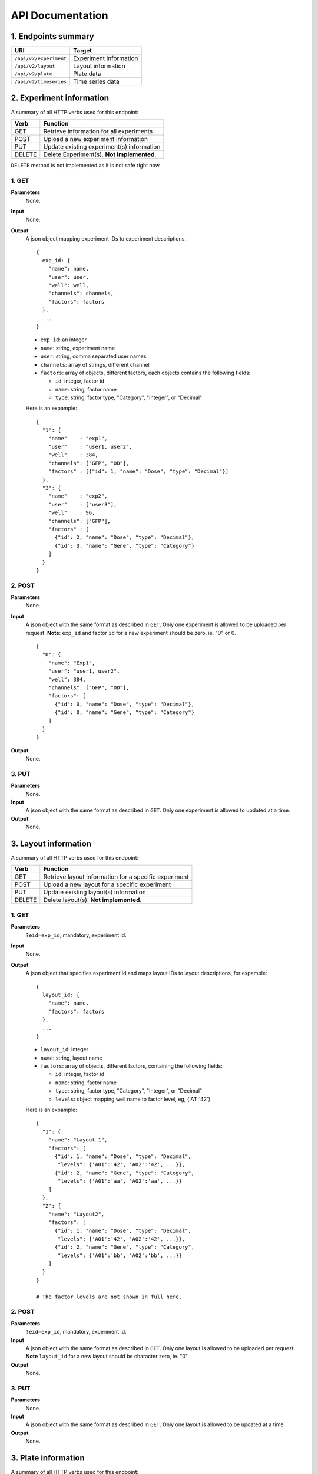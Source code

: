 *****************
API Documentation
*****************
.. This is version 2 of API. Version 1 is hidden somewhere in the history.

1. Endpoints summary
====================

+------------------------+-------------------------+
| URI                    | Target                  |
+========================+=========================+
| ``/api/v2/experiment`` | Experiment information  |
+------------------------+-------------------------+
| ``/api/v2/layout``     | Layout information      |
+------------------------+-------------------------+
| ``/api/v2/plate``      | Plate data              |
+------------------------+-------------------------+
| ``/api/v2/timeseries`` | Time series data        |
+------------------------+-------------------------+

2. Experiment information
=========================

A summary of all HTTP verbs used for this endpoint:

+--------+--------------------------------------------+
| Verb   | Function                                   |
+========+============================================+
| GET    | Retrieve information for all experiments   |
+--------+--------------------------------------------+
| POST   | Upload a new experiment information        |
+--------+--------------------------------------------+
| PUT    | Update existing experiment(s) information  |
+--------+--------------------------------------------+
| DELETE | Delete Experiment(s). **Not implemented**. |
+--------+--------------------------------------------+

``DELETE`` method is not implemented as it is not safe right now.

1. GET
^^^^^^

**Parameters**
    None.
**Input**
    None.
**Output**
    A json object mapping experiment IDs to experiment descriptions.

    ::

      {
        exp_id: {
          "name": name,
          "user": user,
          "well": well,
          "channels": channels,
          "factors": factors
        },
        ...
      }


    * ``exp_id``: an integer
    * ``name``: string, experiment name
    * ``user``: string, comma separated user names
    * ``channels``: array of strings, different channel
    * ``factors``: array of objects, different factors, each objects contains the
      following fields:

      - ``id``: integer, factor id
      - ``name``: string, factor name
      - ``type``: string, factor type, "Category", "Integer", or "Decimal"

    Here is an expample:

    ::

      {
        "1": {
          "name"    : "exp1",
          "user"    : "user1, user2",
          "well"    : 384,
          "channels": ["GFP", "OD"],
          "factors" : [{"id": 1, "name": "Dose", "type": "Decimal"}]
        },
        "2": {
          "name"    : "exp2",
          "user"    : ["user3"],
          "well"    : 96,
          "channels": ["GFP"],
          "factors" : [
            {"id": 2, "name": "Dose", "type": "Decimal"},
            {"id": 3, "name": "Gene", "type": "Category"}
          ]
        }
      }

2. POST
^^^^^^^

**Parameters**
    None.
**Input**
    A json object with the same format as described in ``GET``. Only one
    experiment is allowed to be uploaded per request.  **Note**: ``exp_id`` and 
    factor ``id`` for a new experiment should be zero, ie. "0" or 0.

    ::

      {
        "0": {
          "name": "Exp1",
          "user": "user1, user2",
          "well": 384,
          "channels": ["GFP", "OD"],
          "factors": [
            {"id": 0, "name": "Dose", "type": "Decimal"},
            {"id": 0, "name": "Gene", "type": "Category"}
          ]
        }
      }

**Output**
    None.

3. PUT
^^^^^^

**Parameters**
    None.
**Input**
    A json object with the same format as described in ``GET``. Only one
    experiment is allowed to updated at a time.
**Output**
    None.

3. Layout information
=====================

A summary of all HTTP verbs used for this endpoint:

+--------+-------------------------------------------------------+
| Verb   | Function                                              |
+========+=======================================================+
| GET    | Retrieve layout information for a specific experiment |
+--------+-------------------------------------------------------+
| POST   | Upload a new layout for a specific experiment         |
+--------+-------------------------------------------------------+
| PUT    | Update existing layout(s) information                 |
+--------+-------------------------------------------------------+
| DELETE | Delete layout(s). **Not implemented**.                |
+--------+-------------------------------------------------------+

1. GET
^^^^^^

**Parameters**
    ``?eid=exp_id``, mandatory, experiment id.
**Input**
    None.
**Output**
    A json object that specifies experiment id and maps layout IDs to layout
    descriptions, for expample:

    ::

      {
        layout_id: {
          "name": name,
          "factors": factors
        },
        ...
      }

    * ``layout_id``: integer
    * ``name``: string, layout name
    * ``factors``: array of objects, different factors, containing the following
      fields:

      - ``id``: integer, factor id
      - ``name``: string, factor name
      - ``type``: string, factor type, "Category", "Integer", or "Decimal"
      - ``levels``: object mapping well name to factor level, eg, {'A1':'42'}

    Here is an expample:

    ::

      {
        "1": {
          "name": "Layout 1",
          "factors": [
            {"id": 1, "name": "Dose", "type": "Decimal", 
             "levels": {'A01':'42', 'A02':'42', ...}},
            {"id": 2, "name": "Gene", "type": "Category", 
             "levels": {'A01':'aa', 'A02':'aa', ...}}
          ]
        },
        "2": {
          "name": "Layout2",
          "factors": [
            {"id": 1, "name": "Dose", "type": "Decimal", 
             "levels": {'A01':'42', 'A02':'42', ...}},
            {"id": 2, "name": "Gene", "type": "Category",
             "levels": {'A01':'bb', 'A02':'bb', ...}}
          ]
        }
      }

      # The factor levels are not shown in full here.

2. POST
^^^^^^^

**Parameters**
    ``?eid=exp_id``, mandatory, experiment id.
**Input**
    A json object with the same format as described in ``GET``. Only one layout
    is allowed to be uploaded per request. **Note** ``layout_id`` for a new
    layout should be character zero, ie. "0".
**Output**
    None.

3. PUT
^^^^^^

**Parameters**
    None.
**Input**
    A json object with the same format as described in ``GET``. Only one layout
    is allowed to be updated at a time.
**Output**
    None.

3. Plate information
====================

A summary of all HTTP verbs used for this endpoint:

+--------+--------------------------------------------------------------------+
| Verb   | Function                                                           |
+========+====================================================================+
| GET    | Retrieve plate information for a particular layout within a        |
|        | certain experiments. The returned data can be for single or        |
|        | multiple plates                                                    |
+--------+--------------------------------------------------------------------+
| POST   | Upload plate data for a layout of an experiment                    |
+--------+--------------------------------------------------------------------+
| PUT    | Update existing plate(s) information                               |
+--------+--------------------------------------------------------------------+
| DELETE | Delete Experiment(s). **Not implemented**.                         |
+--------+--------------------------------------------------------------------+

1. GET
^^^^^^

**Parameters**
    ``?exp=exp_id&layout=layou_id``, mandatory.
**Input**
    None.
**Output**
    A json object mapping experiment IDs to experiment descriptions, for
    expample:

::

  {
    "exp_id"     : "exp_id1",
    "layout_id1" : "layout_id1",
    {
      "plate1": {
        "name"   : "plate1",
        "channels": [
          {"GFP": [4.2, 4.2, 42, 42, ...]},
        ]
      },
      "plate_id2": {
        "name"   : "plate2",
        "channels": [
          {"GFP": [4.2, 4.2, 42, 42, ...]},
        ]
      },
      ...
    }
  }

2. POST
^^^^^^^

**Parameters**
    ``?exp=exp_id&layout=layou_id``, mandatory.
**Input**
    A json object with the same format as described in ``GET``. Only one plate
    is allowed to be uploaded per request. **Note** ``plate_id`` for a new
    layout should be character zero, ie. "0".
**Output**
    None.

3. PUT
^^^^^^

**Parameters**
    ``?exp=exp_id&layout=layou_id``, mandatory.
**Input**
    A json object with the same format as described in ``GET``.
**Output**
    None.

5. Time Series
==============

A summary of all HTTP verbs used for this endpoint:

+--------+--------------------------------------------+
| Verb   | Function                                   |
+========+============================================+
| GET    | Retrieve information for all experiments   |
+--------+--------------------------------------------+

1. GET
^^^^^^

**Parameters**
    None
**Input**
    A json object describing query criteria. Mandatory.

::

  {
    "exp_id"   : "exp_id1",
    "channel"  : "GFP",
    "factors"  : {
      "factor1":  [4.2, 4.2, 42, 42, ...],
      "factor2":  [4.2, 4.2, 42, 42, ...],
      ...
    }
  }

**Output**
  A json object containing time series data, for expample:

::

  {
    "query_id"   : "query_id1",
    "query" : {},
    "Result" :
    [{
       "value": -1.1618426259,
       "time": "00:00:00",
       "l": -2.6017329022,
       "u": 0.2949717757
      },{
       "value": -1.1618426259,
       "time": "00:00:05",
       "l": -2.6017329022,
       "u": 0.2949717757
      },
      ...
    ]
  }
